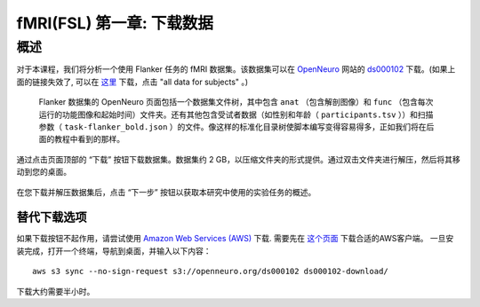 .. _fMRI_01_DataDownload:

==============
fMRI(FSL) 第一章: 下载数据
==============


概述
--------------

对于本课程，我们将分析一个使用 Flanker 任务的 fMRI 数据集。该数据集可以在 `OpenNeuro <https://openneuro.org>`__ 网站的 `ds000102 <https://openneuro.org/datasets/ds000102/versions/00001>`__ 下载。(如果上面的链接失效了, 可以在 `这里 <https://legacy.openfmri.org/dataset/ds000102/>`__ 下载，点击 "all data for subjects" 。)


.. figure:: OpenNeuro_Flanker.png

    Flanker 数据集的 OpenNeuro 页面包括一个数据集文件树，其中包含 ``anat`` （包含解剖图像）和 ``func`` （包含每次运行的功能图像和起始时间）文件夹。还有其他包含受试者数据（如性别和年龄（ ``participants.tsv`` ））和扫描参数（ ``task-flanker_bold.json`` ）的文件。像这样的标准化目录树使脚本编写变得容易得多，正如我们将在后面的教程中看到的那样。

    
    
通过点击页面顶部的 “下载” 按钮下载数据集。数据集约 2 GB，以压缩文件夹的形式提供。通过双击文件夹进行解压，然后将其移动到您的桌面。

.. figure:: OpenNeuro_DownloadButton.png


在您下载并解压数据集后，点击 “下一步” 按钮以获取本研究中使用的实验任务的概述。

替代下载选项
****************************

如果下载按钮不起作用，请尝试使用 `Amazon Web Services (AWS) <https://aws.amazon.com/>`__ 下载. 需要先在 `这个页面 <https://aws.amazon.com/cli/>`__ 下载合适的AWS客户端。 一旦安装完成，打开一个终端，导航到桌面，并输入以下内容：

::

    aws s3 sync --no-sign-request s3://openneuro.org/ds000102 ds000102-download/

下载大约需要半小时。

